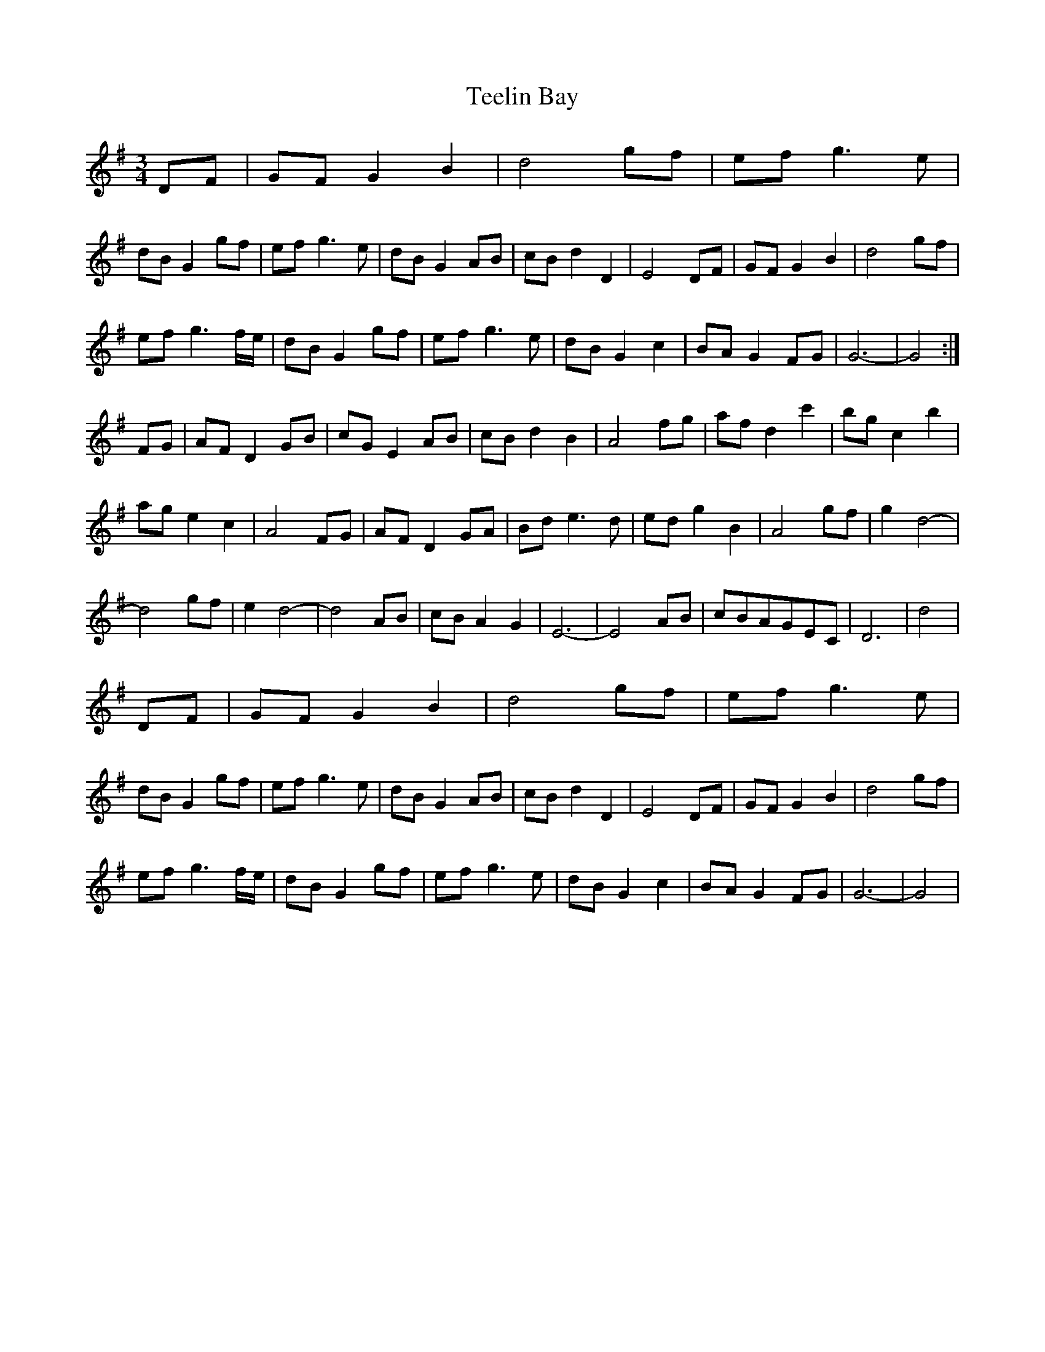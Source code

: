 X: 39578
T: Teelin Bay
R: waltz
M: 3/4
K: Gmajor
DF|GF G2B2|d4gf|ef g3e|
dB G2gf|ef g3e|dB G2AB|cB d2D2|E4DF|GF G2B2|d4gf|
ef g3f/e/|dB G2gf|ef g3e|dB G2c2|BA G2FG|G6-|G4:|
FG|AF D2GB|cG E2AB|cB d2B2|A4 fg|af d2c'2|bg c2b2|
ag e2c2|A4 FG|AF D2GA|Bd e3d|ed g2B2|A4 gf|g2 d4-|
d4 gf|e2d4-|d4 AB|cB A2G2|E6-|E4 AB|cBAGEC|D6-|d4|
DF|GF G2B2|d4gf|ef g3e|
dB G2gf|ef g3e|dB G2AB|cB d2D2|E4DF|GF G2B2|d4gf|
ef g3f/e/|dB G2gf|ef g3e|dB G2c2|BA G2FG|G6-|G4|

